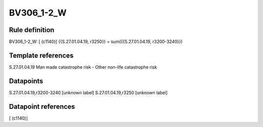 ===========
BV306_1-2_W
===========

Rule definition
---------------

BV306_1-2_W: [ (c1140)] {{S.27.01.04.19, r3250}} = sum({{S.27.01.04.19, r3200-3240}})


Template references
-------------------

S.27.01.04.19 Man made catastrophe risk - Other non-life catastrophe risk


Datapoints
----------

S.27.01.04.19,r3200-3240 [unknown label]
S.27.01.04.19,r3250 [unknown label]


Datapoint references
--------------------

[ (c1140)]